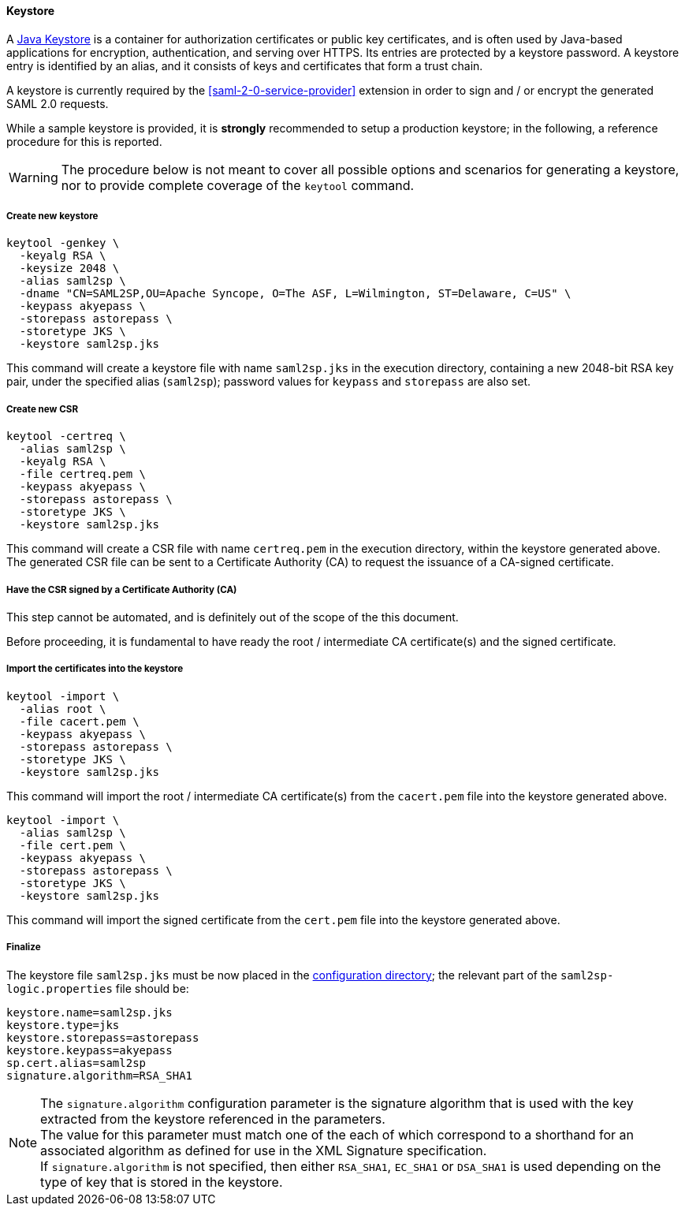 //
// Licensed to the Apache Software Foundation (ASF) under one
// or more contributor license agreements.  See the NOTICE file
// distributed with this work for additional information
// regarding copyright ownership.  The ASF licenses this file
// to you under the Apache License, Version 2.0 (the
// "License"); you may not use this file except in compliance
// with the License.  You may obtain a copy of the License at
//
//   http://www.apache.org/licenses/LICENSE-2.0
//
// Unless required by applicable law or agreed to in writing,
// software distributed under the License is distributed on an
// "AS IS" BASIS, WITHOUT WARRANTIES OR CONDITIONS OF ANY
// KIND, either express or implied.  See the License for the
// specific language governing permissions and limitations
// under the License.
//
==== Keystore

A https://en.wikipedia.org/wiki/Keystore[Java Keystore^] is a container for authorization certificates or public key
certificates, and is often used by Java-based applications for encryption, authentication, and serving over HTTPS.
Its entries are protected by a keystore password. A keystore entry is identified by an alias, and it consists of keys
and certificates that form a trust chain.

A keystore is currently required by the <<saml-2-0-service-provider>> extension in order to sign and / or encrypt the
generated SAML 2.0 requests.

While a sample keystore is provided, it is *strongly* recommended to setup a production keystore; in the following, a
reference procedure for this is reported.

[WARNING]
The procedure below is not meant to cover all possible options and scenarios for generating a keystore, nor to provide
complete coverage of the `keytool` command.

[discrete]
===== Create new keystore

[source,bash]
----
keytool -genkey \
  -keyalg RSA \
  -keysize 2048 \
  -alias saml2sp \
  -dname "CN=SAML2SP,OU=Apache Syncope, O=The ASF, L=Wilmington, ST=Delaware, C=US" \
  -keypass akyepass \
  -storepass astorepass \
  -storetype JKS \
  -keystore saml2sp.jks
----

This command will create a keystore file with name `saml2sp.jks` in the execution directory, containing a new 2048-bit
RSA key pair, under the specified alias (`saml2sp`); password values for `keypass` and `storepass` are also set.

[discrete]
===== Create new CSR

[source,bash]
----
keytool -certreq \
  -alias saml2sp \
  -keyalg RSA \
  -file certreq.pem \
  -keypass akyepass \
  -storepass astorepass \
  -storetype JKS \
  -keystore saml2sp.jks
----

This command will create a CSR file with name `certreq.pem` in the execution directory, within the keystore generated
above. +
The generated CSR file can be sent to a Certificate Authority (CA) to request the issuance of a CA-signed certificate.

[discrete]
===== Have the CSR signed by a Certificate Authority (CA)

This step cannot be automated, and is definitely out of the scope of the this document.

Before proceeding, it is fundamental to have ready the root / intermediate CA certificate(s) and the signed certificate.

[discrete]
===== Import the certificates into the keystore

[source,bash]
----
keytool -import \
  -alias root \
  -file cacert.pem \
  -keypass akyepass \
  -storepass astorepass \
  -storetype JKS \
  -keystore saml2sp.jks
----

This command will import the root / intermediate CA certificate(s) from the `cacert.pem` file into the keystore
generated above.

[source,bash]
----
keytool -import \
  -alias saml2sp \
  -file cert.pem \
  -keypass akyepass \
  -storepass astorepass \
  -storetype JKS \
  -keystore saml2sp.jks
----

This command will import the signed certificate from the `cert.pem` file into the keystore generated above.

[discrete]
===== Finalize

The keystore file `saml2sp.jks` must be now placed in the <<properties-files-location,configuration directory>>; the
relevant part of the `saml2sp-logic.properties` file should be:

....
keystore.name=saml2sp.jks
keystore.type=jks
keystore.storepass=astorepass
keystore.keypass=akyepass
sp.cert.alias=saml2sp
signature.algorithm=RSA_SHA1
....

[NOTE]
The `signature.algorithm` configuration parameter is the signature algorithm
that is used with the key extracted from the keystore referenced in the
parameters. +
The value for this parameter must match one of the
ifeval::["{snapshotOrRelease}" == "release"]
https://github.com/apache/syncope/blob/syncope-{docVersion}/ext/saml2sp/common-lib/src/main/java/org/apache/syncope/common/lib/types/SignatureAlgorithm.java[available values^],
endif::[]
ifeval::["{snapshotOrRelease}" == "snapshot"]
https://github.com/apache/syncope/blob/2_0_X/ext/saml2sp/common-lib/src/main/java/org/apache/syncope/common/lib/types/SignatureAlgorithm.java[available values^],
endif::[]
each of which correspond to a shorthand for an associated
algorithm as defined for use in the XML Signature specification. +
If  `signature.algorithm` is not specified, then either `RSA_SHA1`, `EC_SHA1` or
`DSA_SHA1` is used depending on the type of key that is stored in the keystore.
